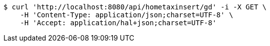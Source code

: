 [source,bash]
----
$ curl 'http://localhost:8080/api/hometaxinsert/gd' -i -X GET \
    -H 'Content-Type: application/json;charset=UTF-8' \
    -H 'Accept: application/hal+json;charset=UTF-8'
----